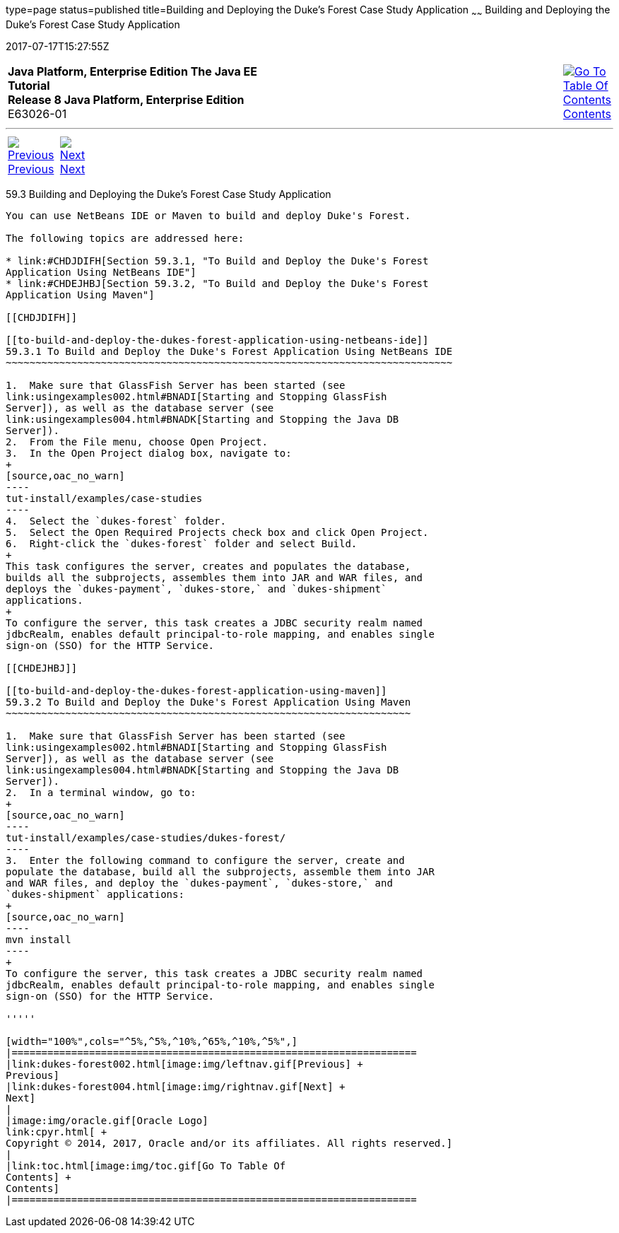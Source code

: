 type=page
status=published
title=Building and Deploying the Duke's Forest Case Study Application
~~~~~~
Building and Deploying the Duke's Forest Case Study Application
===============================================================
2017-07-17T15:27:55Z

[[top]]

[width="100%",cols="50%,45%,^5%",]
|=======================================================================
|*Java Platform, Enterprise Edition The Java EE Tutorial* +
*Release 8 Java Platform, Enterprise Edition* +
E63026-01
|
|link:toc.html[image:img/toc.gif[Go To Table Of
Contents] +
Contents]
|=======================================================================

'''''

[cols="^5%,^5%,90%",]
|=======================================================================
|link:dukes-forest002.html[image:img/leftnav.gif[Previous] +
Previous] 
|link:dukes-forest004.html[image:img/rightnav.gif[Next] +
Next] | 
|=======================================================================


[[GLNQP]]

[[building-and-deploying-the-dukes-forest-case-study-application]]
59.3 Building and Deploying the Duke's Forest Case Study Application
--------------------------------------------------------------------

You can use NetBeans IDE or Maven to build and deploy Duke's Forest.

The following topics are addressed here:

* link:#CHDJDIFH[Section 59.3.1, "To Build and Deploy the Duke's Forest
Application Using NetBeans IDE"]
* link:#CHDEJHBJ[Section 59.3.2, "To Build and Deploy the Duke's Forest
Application Using Maven"]

[[CHDJDIFH]]

[[to-build-and-deploy-the-dukes-forest-application-using-netbeans-ide]]
59.3.1 To Build and Deploy the Duke's Forest Application Using NetBeans IDE
~~~~~~~~~~~~~~~~~~~~~~~~~~~~~~~~~~~~~~~~~~~~~~~~~~~~~~~~~~~~~~~~~~~~~~~~~~~

1.  Make sure that GlassFish Server has been started (see
link:usingexamples002.html#BNADI[Starting and Stopping GlassFish
Server]), as well as the database server (see
link:usingexamples004.html#BNADK[Starting and Stopping the Java DB
Server]).
2.  From the File menu, choose Open Project.
3.  In the Open Project dialog box, navigate to:
+
[source,oac_no_warn]
----
tut-install/examples/case-studies
----
4.  Select the `dukes-forest` folder.
5.  Select the Open Required Projects check box and click Open Project.
6.  Right-click the `dukes-forest` folder and select Build.
+
This task configures the server, creates and populates the database,
builds all the subprojects, assembles them into JAR and WAR files, and
deploys the `dukes-payment`, `dukes-store,` and `dukes-shipment`
applications.
+
To configure the server, this task creates a JDBC security realm named
jdbcRealm, enables default principal-to-role mapping, and enables single
sign-on (SSO) for the HTTP Service.

[[CHDEJHBJ]]

[[to-build-and-deploy-the-dukes-forest-application-using-maven]]
59.3.2 To Build and Deploy the Duke's Forest Application Using Maven
~~~~~~~~~~~~~~~~~~~~~~~~~~~~~~~~~~~~~~~~~~~~~~~~~~~~~~~~~~~~~~~~~~~~

1.  Make sure that GlassFish Server has been started (see
link:usingexamples002.html#BNADI[Starting and Stopping GlassFish
Server]), as well as the database server (see
link:usingexamples004.html#BNADK[Starting and Stopping the Java DB
Server]).
2.  In a terminal window, go to:
+
[source,oac_no_warn]
----
tut-install/examples/case-studies/dukes-forest/
----
3.  Enter the following command to configure the server, create and
populate the database, build all the subprojects, assemble them into JAR
and WAR files, and deploy the `dukes-payment`, `dukes-store,` and
`dukes-shipment` applications:
+
[source,oac_no_warn]
----
mvn install
----
+
To configure the server, this task creates a JDBC security realm named
jdbcRealm, enables default principal-to-role mapping, and enables single
sign-on (SSO) for the HTTP Service.

'''''

[width="100%",cols="^5%,^5%,^10%,^65%,^10%,^5%",]
|====================================================================
|link:dukes-forest002.html[image:img/leftnav.gif[Previous] +
Previous] 
|link:dukes-forest004.html[image:img/rightnav.gif[Next] +
Next]
|
|image:img/oracle.gif[Oracle Logo]
link:cpyr.html[ +
Copyright © 2014, 2017, Oracle and/or its affiliates. All rights reserved.]
|
|link:toc.html[image:img/toc.gif[Go To Table Of
Contents] +
Contents]
|====================================================================
